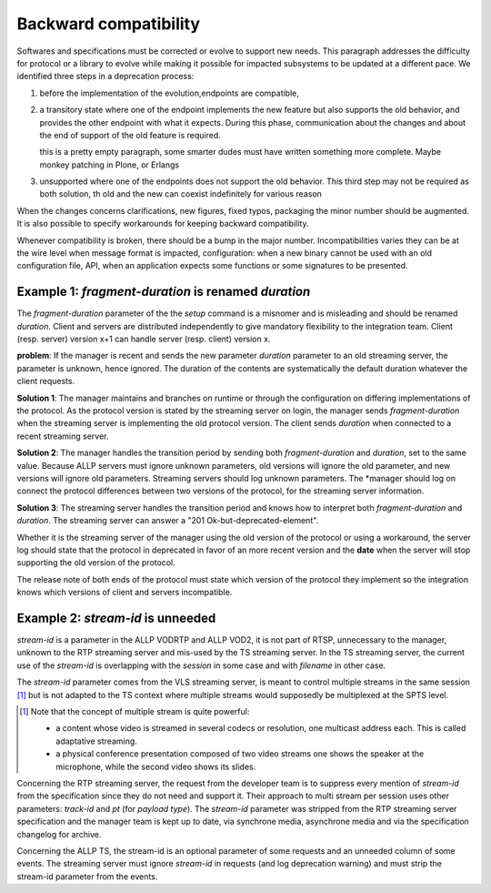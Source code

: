 
========================
 Backward compatibility
========================

Softwares and specifications must be corrected or evolve to support
new needs. This paragraph addresses the difficulty for protocol or a
library to evolve while making it possible for impacted subsystems to
be updated at a different pace. We identified three steps in a
deprecation process:

#. before the implementation of the evolution,endpoints are compatible, 

#. a transitory state where one of the endpoint implements the new
   feature but also supports the old behavior, and provides the other
   endpoint with what it expects. During this phase, communication
   about the changes and about the end of support of the old feature
   is required.

   .. todo::

   this is a pretty empty paragraph, some smarter dudes must have
   written something more complete. Maybe monkey patching in Plone, or
   Erlangs 
 
#. unsupported where one of the endpoints does not support the old
   behavior. This third step may not be required as both solution, th
   old and the new can coexist indefinitely for various reason

When the changes concerns clarifications, new figures, fixed typos,
packaging the minor number should be augmented. It is also possible to
specify workarounds for keeping backward compatibility.

Whenever compatibility is broken, there should be a bump in the major
number. Incompatibilities varies they can be at the wire level when
message format is impacted, configuration: when a new binary cannot be
used with an old configuration file, API, when an application expects
some functions or some signatures to be presented.



Example 1: *fragment-duration* is renamed *duration*
----------------------------------------------------

The *fragment-duration* parameter of the the *setup* command is a
misnomer and is misleading and should be renamed *duration*. Client
and servers are distributed independently to give mandatory
flexibility to the integration team. Client (resp. server) version x+1
can handle server (resp. client) version x.

**problem**: If the manager is recent and sends the new parameter
*duration* parameter to an old streaming server, the parameter is
unknown, hence ignored. The duration of the contents are
systematically the default duration whatever the client requests.

**Solution 1**: The manager maintains and branches on runtime or
through the configuration on differing implementations of the
protocol. As the protocol version is stated by the streaming server on
login, the manager sends *fragment-duration* when the streaming server
is implementing the old protocol version. The client sends *duration*
when connected to a recent streaming server.

**Solution 2**: The manager handles the transition period by sending
both *fragment-duration* and *duration*, set to the same
value. Because ALLP servers must ignore unknown parameters, old
versions will ignore the old parameter, and new versions will ignore
old parameters. Streaming servers should log unknown parameters. The
*manager should log on connect the protocol differences between two
versions of the protocol, for the streaming server information.

**Solution 3**: The streaming server handles the transition period and
knows how to interpret both *fragment-duration* and *duration*. The
streaming server can answer a "201 Ok-but-deprecated-element".

Whether it is the streaming server of the manager using the old
version of the protocol or using a workaround, the server log should
state that the protocol in deprecated in favor of an more recent
version and the **date** when the server will stop supporting the old
version of the protocol.

The release note of both ends of the protocol must state which version
of the protocol they implement so the integration knows which versions
of client and servers incompatible.


.. In any case, here the deal is one of the two element handles
   **both** versions and the corresponding element is faked.

.. What about a calendar server or a mailing list with scheduled mails
   to schedule the deprecation APIs. Leading to time based release.


Example 2: *stream-id* is unneeded
----------------------------------

*stream-id* is a parameter in the ALLP VODRTP and ALLP VOD2, it is not
part of RTSP, unnecessary to the manager, unknown to the RTP streaming
server and mis-used by the TS streaming server. In the TS streaming
server, the current use of the *stream-id* is overlapping with the
*session* in some case and with *filename* in other case.

The *stream-id* parameter comes from the VLS streaming server, is
meant to control multiple streams in the same session [#]_ but is not
adapted to the TS context where multiple streams would supposedly be
multiplexed at the SPTS level.

.. [#] Note that the concept of multiple stream is quite powerful:

       * a content whose video is streamed in several codecs or resolution,
         one multicast address each. This is called adaptative streaming.
 
       * a physical conference presentation composed of two video
         streams one shows the speaker at the microphone, while the
         second video shows its slides.

Concerning the RTP streaming server, the request from the developer
team is to suppress every mention of *stream-id* from the
specification since they do not need and support it. Their approach to
multi stream per session uses other parameters: *track-id* and *pt*
(for *payload type*). The *stream-id* parameter was stripped from the
RTP streaming server specification and the manager team is kept up to
date, via synchrone media, asynchrone media and via the specification
changelog for archive.

Concerning the ALLP TS, the stream-id is an optional parameter of some
requests and an unneeded column of some events. The streaming server
must ignore *stream-id* in requests (and log deprecation warning) and
must strip the stream-id parameter from the events. 


.. todo::

   Make three packages from the spec-{build,quickstart} and templates
   and a dummy package which pulls them all.


.. todo::

   Implement a script *spec-release* similar to spec-build which
   interactively helps with the different steps of a release.

   Use canonical's Quickly ...


.. when I put in a changelog a "working on: #nnn", then I can launch a
.. script which puts the bug into analysis

.. when I commit and there are "closes: #nnn" in the last version


.. todo::

   Put examples for every interesting command and every
   response. Clarify between commands and requests, between reply and
   response (stick to RTSP naming)


.. todo::

   the ``:term:`` role does not seem to work. inline reference to
   title does not seem to work either but it looks like the inline
   reference bug. The latex output of a definition list is a bit
   weird.  

.. todolist::

